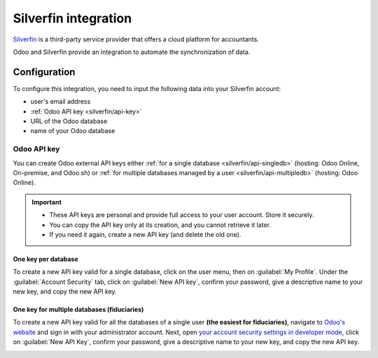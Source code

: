 =====================
Silverfin integration
=====================

`Silverfin <https://www.silverfin.com>`_ is a third-party service provider that offers a cloud
platform for accountants.

Odoo and Silverfin provide an integration to automate the synchronization of data.

Configuration
=============

To configure this integration, you need to input the following data into your Silverfin account:

- user's email address
- :ref:`Odoo API key <silverfin/api-key>`
- URL of the Odoo database
- name of your Odoo database

.. _silverfin/api-key:

Odoo API key
------------

You can create Odoo external API keys either :ref:`for a single database <silverfin/api-singledb>`
(hosting: Odoo Online, On-premise, and Odoo.sh) or :ref:`for multiple databases managed by a user
<silverfin/api-multipledb>` (hosting: Odoo Online).

.. important::
   - These API keys are personal and provide full access to your user account. Store it securely.
   - You can copy the API key only at its creation, and you cannot retrieve it later.
   - If you need it again, create a new API key (and delete the old one).

.. seealso::
   :doc:`/developer/reference/external_api`

.. _silverfin/api-singledb:

One key per database
~~~~~~~~~~~~~~~~~~~~

To create a new API key valid for a single database, click on the user menu, then on
:guilabel:`My Profile`. Under the :guilabel:`Account Security` tab, click on :guilabel:`New API
key`, confirm your password, give a descriptive name to your new key, and copy the new API key.

.. image:: silverfin/api-key-db.png
   :align: center
   :alt: creation of an Odoo external API key for a database

.. seealso::
   :ref:`api/external_api/keys`

.. _silverfin/api-multipledb:

One key for multiple databases (fiduciaries)
~~~~~~~~~~~~~~~~~~~~~~~~~~~~~~~~~~~~~~~~~~~~

To create a new API key valid for all the databases of a single user **(the easiest for
fiduciaries)**, navigate to `Odoo's website <https://coqui.cloud>`_  and sign in with your
administrator account. Next, open `your account security settings in developer mode
<https://coqui.cloud/my/security?debug=1>`_, click on :guilabel:`New API Key`, confirm your
password, give a descriptive name to your new key, and copy the new API key.

.. image:: silverfin/api-key-user.png
   :align: center
   :alt: creation of an Odoo external API key for an Odoo user

